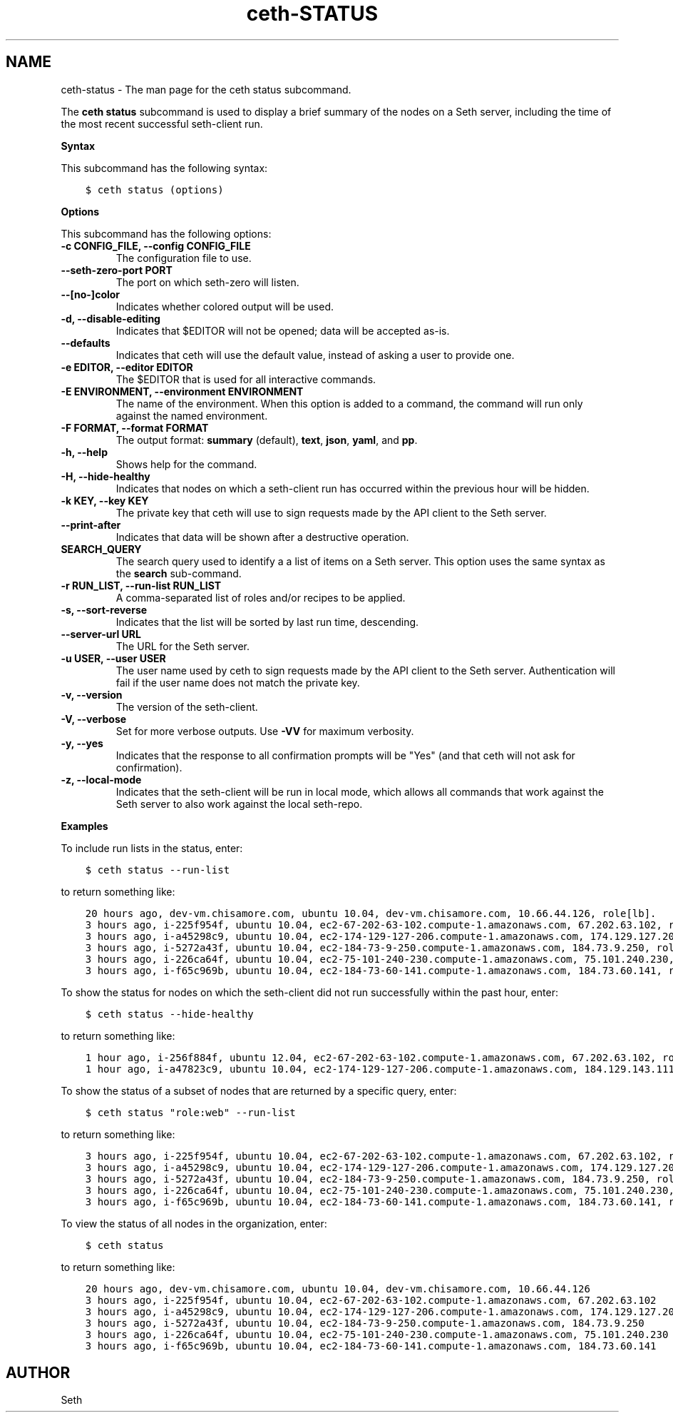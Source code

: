 .\" Man page generated from reStructuredText.
.
.TH "ceth-STATUS" "1" "Seth 11.12.0" "" "ceth status"
.SH NAME
ceth-status \- The man page for the ceth status subcommand.
.
.nr rst2man-indent-level 0
.
.de1 rstReportMargin
\\$1 \\n[an-margin]
level \\n[rst2man-indent-level]
level margin: \\n[rst2man-indent\\n[rst2man-indent-level]]
-
\\n[rst2man-indent0]
\\n[rst2man-indent1]
\\n[rst2man-indent2]
..
.de1 INDENT
.\" .rstReportMargin pre:
. RS \\$1
. nr rst2man-indent\\n[rst2man-indent-level] \\n[an-margin]
. nr rst2man-indent-level +1
.\" .rstReportMargin post:
..
.de UNINDENT
. RE
.\" indent \\n[an-margin]
.\" old: \\n[rst2man-indent\\n[rst2man-indent-level]]
.nr rst2man-indent-level -1
.\" new: \\n[rst2man-indent\\n[rst2man-indent-level]]
.in \\n[rst2man-indent\\n[rst2man-indent-level]]u
..
.sp
The \fBceth status\fP subcommand is used to display a brief summary of the nodes on a Seth server, including the time of the most recent successful seth\-client run.
.sp
\fBSyntax\fP
.sp
This subcommand has the following syntax:
.INDENT 0.0
.INDENT 3.5
.sp
.nf
.ft C
$ ceth status (options)
.ft P
.fi
.UNINDENT
.UNINDENT
.sp
\fBOptions\fP
.sp
This subcommand has the following options:
.INDENT 0.0
.TP
.B \fB\-c CONFIG_FILE\fP, \fB\-\-config CONFIG_FILE\fP
The configuration file to use.
.TP
.B \fB\-\-seth\-zero\-port PORT\fP
The port on which seth\-zero will listen.
.TP
.B \fB\-\-[no\-]color\fP
Indicates whether colored output will be used.
.TP
.B \fB\-d\fP, \fB\-\-disable\-editing\fP
Indicates that $EDITOR will not be opened; data will be accepted as\-is.
.TP
.B \fB\-\-defaults\fP
Indicates that ceth will use the default value, instead of asking a user to provide one.
.TP
.B \fB\-e EDITOR\fP, \fB\-\-editor EDITOR\fP
The $EDITOR that is used for all interactive commands.
.TP
.B \fB\-E ENVIRONMENT\fP, \fB\-\-environment ENVIRONMENT\fP
The name of the environment. When this option is added to a command, the command will run only against the named environment.
.TP
.B \fB\-F FORMAT\fP, \fB\-\-format FORMAT\fP
The output format: \fBsummary\fP (default), \fBtext\fP, \fBjson\fP, \fByaml\fP, and \fBpp\fP\&.
.TP
.B \fB\-h\fP, \fB\-\-help\fP
Shows help for the command.
.TP
.B \fB\-H\fP, \fB\-\-hide\-healthy\fP
Indicates that nodes on which a seth\-client run has occurred within the previous hour will be hidden.
.TP
.B \fB\-k KEY\fP, \fB\-\-key KEY\fP
The private key that ceth will use to sign requests made by the API client to the Seth server\&.
.TP
.B \fB\-\-print\-after\fP
Indicates that data will be shown after a destructive operation.
.TP
.B \fBSEARCH_QUERY\fP
The search query used to identify a a list of items on a Seth server\&. This option uses the same syntax as the \fBsearch\fP sub\-command.
.TP
.B \fB\-r RUN_LIST\fP, \fB\-\-run\-list RUN_LIST\fP
A comma\-separated list of roles and/or recipes to be applied.
.TP
.B \fB\-s\fP, \fB\-\-sort\-reverse\fP
Indicates that the list will be sorted by last run time, descending.
.TP
.B \fB\-\-server\-url URL\fP
The URL for the Seth server\&.
.TP
.B \fB\-u USER\fP, \fB\-\-user USER\fP
The user name used by ceth to sign requests made by the API client to the Seth server\&. Authentication will fail if the user name does not match the private key.
.TP
.B \fB\-v\fP, \fB\-\-version\fP
The version of the seth\-client\&.
.TP
.B \fB\-V\fP, \fB\-\-verbose\fP
Set for more verbose outputs. Use \fB\-VV\fP for maximum verbosity.
.TP
.B \fB\-y\fP, \fB\-\-yes\fP
Indicates that the response to all confirmation prompts will be "Yes" (and that ceth will not ask for confirmation).
.TP
.B \fB\-z\fP, \fB\-\-local\-mode\fP
Indicates that the seth\-client will be run in local mode, which allows all commands that work against the Seth server to also work against the local seth\-repo\&.
.UNINDENT
.sp
\fBExamples\fP
.sp
To include run lists in the status, enter:
.INDENT 0.0
.INDENT 3.5
.sp
.nf
.ft C
$ ceth status \-\-run\-list
.ft P
.fi
.UNINDENT
.UNINDENT
.sp
to return something like:
.INDENT 0.0
.INDENT 3.5
.sp
.nf
.ft C
20 hours ago, dev\-vm.chisamore.com, ubuntu 10.04, dev\-vm.chisamore.com, 10.66.44.126, role[lb].
3 hours ago, i\-225f954f, ubuntu 10.04, ec2\-67\-202\-63\-102.compute\-1.amazonaws.com, 67.202.63.102, role[web].
3 hours ago, i\-a45298c9, ubuntu 10.04, ec2\-174\-129\-127\-206.compute\-1.amazonaws.com, 174.129.127.206, role[web].
3 hours ago, i\-5272a43f, ubuntu 10.04, ec2\-184\-73\-9\-250.compute\-1.amazonaws.com, 184.73.9.250, role[web].
3 hours ago, i\-226ca64f, ubuntu 10.04, ec2\-75\-101\-240\-230.compute\-1.amazonaws.com, 75.101.240.230, role[web].
3 hours ago, i\-f65c969b, ubuntu 10.04, ec2\-184\-73\-60\-141.compute\-1.amazonaws.com, 184.73.60.141, role[web].
.ft P
.fi
.UNINDENT
.UNINDENT
.sp
To show the status for nodes on which the seth\-client did not run successfully within the past hour, enter:
.INDENT 0.0
.INDENT 3.5
.sp
.nf
.ft C
$ ceth status \-\-hide\-healthy
.ft P
.fi
.UNINDENT
.UNINDENT
.sp
to return something like:
.INDENT 0.0
.INDENT 3.5
.sp
.nf
.ft C
1 hour ago, i\-256f884f, ubuntu 12.04, ec2\-67\-202\-63\-102.compute\-1.amazonaws.com, 67.202.63.102, role[web].
1 hour ago, i\-a47823c9, ubuntu 10.04, ec2\-174\-129\-127\-206.compute\-1.amazonaws.com, 184.129.143.111, role[lb].
.ft P
.fi
.UNINDENT
.UNINDENT
.sp
To show the status of a subset of nodes that are returned by a specific query, enter:
.INDENT 0.0
.INDENT 3.5
.sp
.nf
.ft C
$ ceth status "role:web" \-\-run\-list
.ft P
.fi
.UNINDENT
.UNINDENT
.sp
to return something like:
.INDENT 0.0
.INDENT 3.5
.sp
.nf
.ft C
3 hours ago, i\-225f954f, ubuntu 10.04, ec2\-67\-202\-63\-102.compute\-1.amazonaws.com, 67.202.63.102, role[web].
3 hours ago, i\-a45298c9, ubuntu 10.04, ec2\-174\-129\-127\-206.compute\-1.amazonaws.com, 174.129.127.206, role[web].
3 hours ago, i\-5272a43f, ubuntu 10.04, ec2\-184\-73\-9\-250.compute\-1.amazonaws.com, 184.73.9.250, role[web].
3 hours ago, i\-226ca64f, ubuntu 10.04, ec2\-75\-101\-240\-230.compute\-1.amazonaws.com, 75.101.240.230, role[web].
3 hours ago, i\-f65c969b, ubuntu 10.04, ec2\-184\-73\-60\-141.compute\-1.amazonaws.com, 184.73.60.141, role[web].
.ft P
.fi
.UNINDENT
.UNINDENT
.sp
To view the status of all nodes in the organization, enter:
.INDENT 0.0
.INDENT 3.5
.sp
.nf
.ft C
$ ceth status
.ft P
.fi
.UNINDENT
.UNINDENT
.sp
to return something like:
.INDENT 0.0
.INDENT 3.5
.sp
.nf
.ft C
20 hours ago, dev\-vm.chisamore.com, ubuntu 10.04, dev\-vm.chisamore.com, 10.66.44.126
3 hours ago, i\-225f954f, ubuntu 10.04, ec2\-67\-202\-63\-102.compute\-1.amazonaws.com, 67.202.63.102
3 hours ago, i\-a45298c9, ubuntu 10.04, ec2\-174\-129\-127\-206.compute\-1.amazonaws.com, 174.129.127.206
3 hours ago, i\-5272a43f, ubuntu 10.04, ec2\-184\-73\-9\-250.compute\-1.amazonaws.com, 184.73.9.250
3 hours ago, i\-226ca64f, ubuntu 10.04, ec2\-75\-101\-240\-230.compute\-1.amazonaws.com, 75.101.240.230
3 hours ago, i\-f65c969b, ubuntu 10.04, ec2\-184\-73\-60\-141.compute\-1.amazonaws.com, 184.73.60.141
.ft P
.fi
.UNINDENT
.UNINDENT
.SH AUTHOR
Seth
.\" Generated by docutils manpage writer.
.
